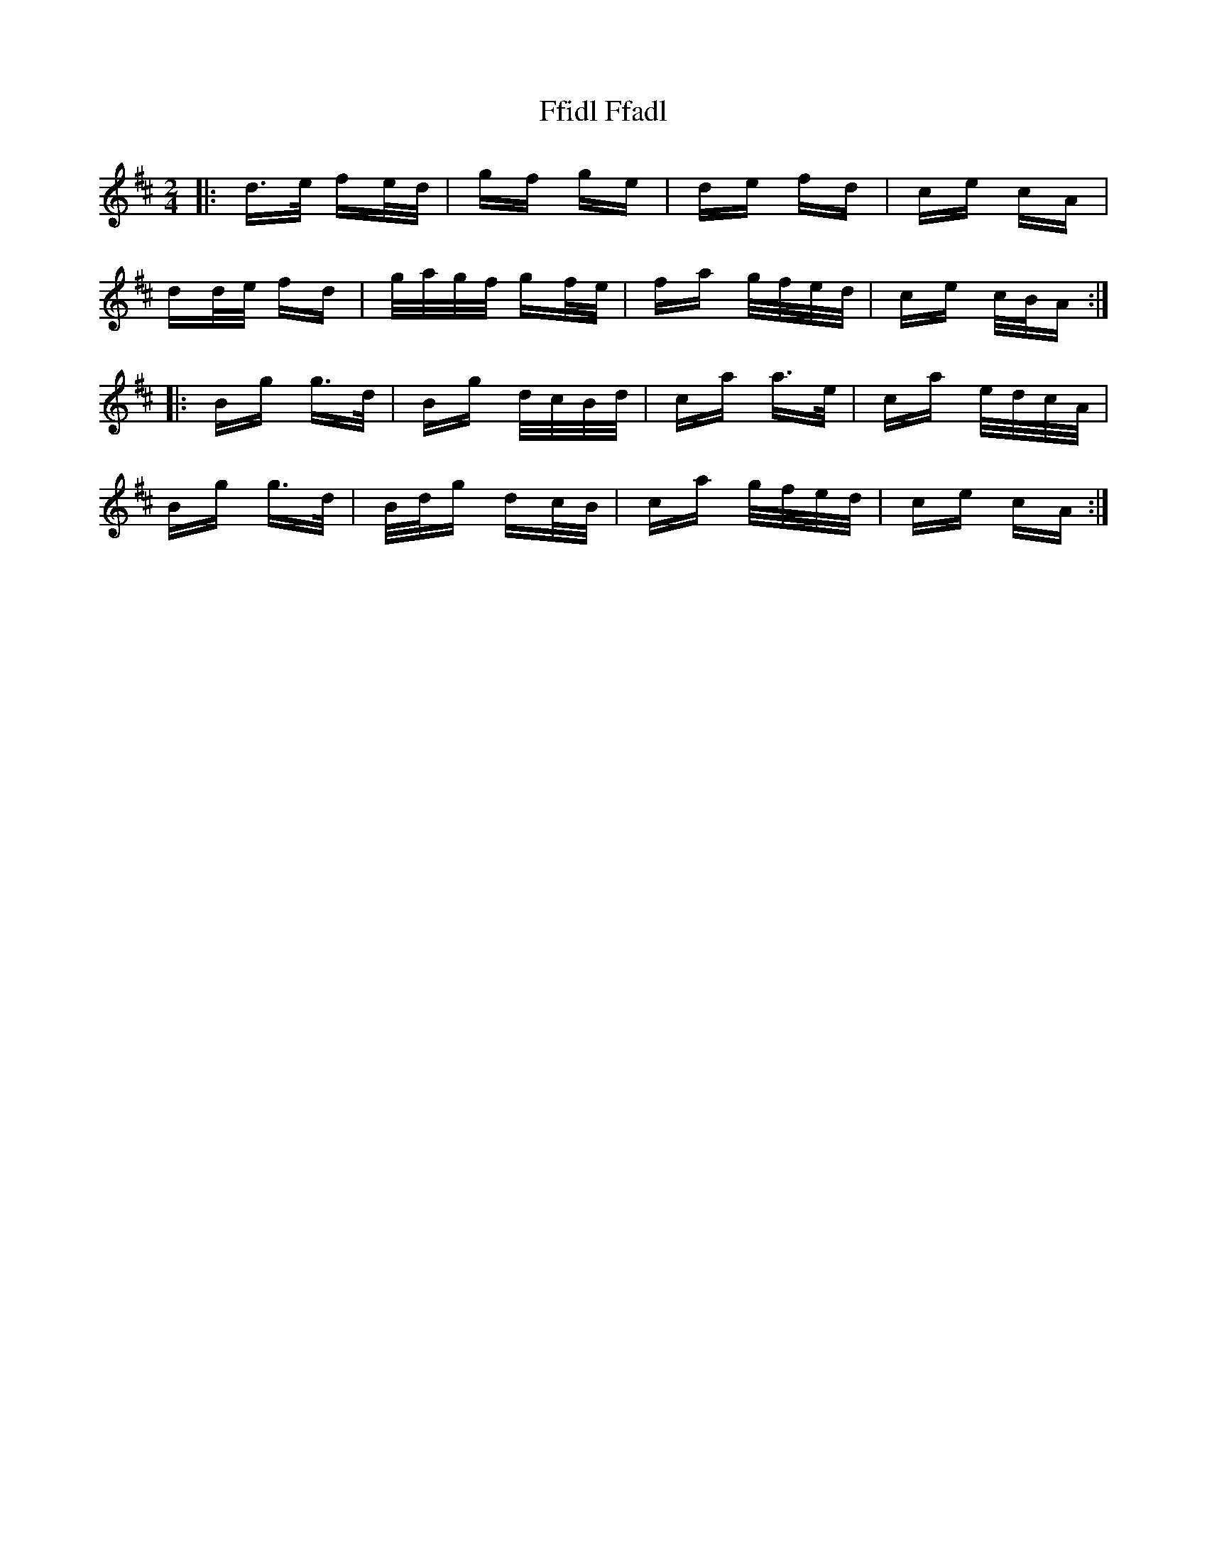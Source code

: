 X: 12902
T: Ffidl Ffadl
R: polka
M: 2/4
K: Dmajor
|:d>e fe/d/|gf ge|de fd|ce cA|
dd/e/ fd|g/a/g/f/ gf/e/|fa g/f/e/d/|ce c/B/A:|
|:Bg g>d|Bg d/c/B/d/|ca a>e|ca e/d/c/A/|
Bg g>d|B/d/g dc/B/|ca g/f/e/d/|ce cA:|

